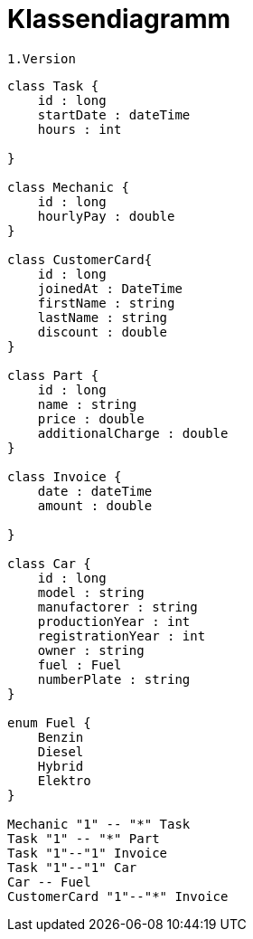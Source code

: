 = Klassendiagramm

 1.Version

[plantuml, target=diagram-classes, format=png]
....
class Task {
    id : long
    startDate : dateTime
    hours : int

}

class Mechanic {
    id : long
    hourlyPay : double
}

class CustomerCard{
    id : long
    joinedAt : DateTime
    firstName : string
    lastName : string
    discount : double
}

class Part {
    id : long
    name : string
    price : double
    additionalCharge : double
}

class Invoice {
    date : dateTime
    amount : double

}

class Car {
    id : long
    model : string
    manufactorer : string
    productionYear : int
    registrationYear : int
    owner : string
    fuel : Fuel
    numberPlate : string
}

enum Fuel {
    Benzin
    Diesel
    Hybrid
    Elektro
}

Mechanic "1" -- "*" Task
Task "1" -- "*" Part
Task "1"--"1" Invoice
Task "1"--"1" Car
Car -- Fuel
CustomerCard "1"--"*" Invoice


....